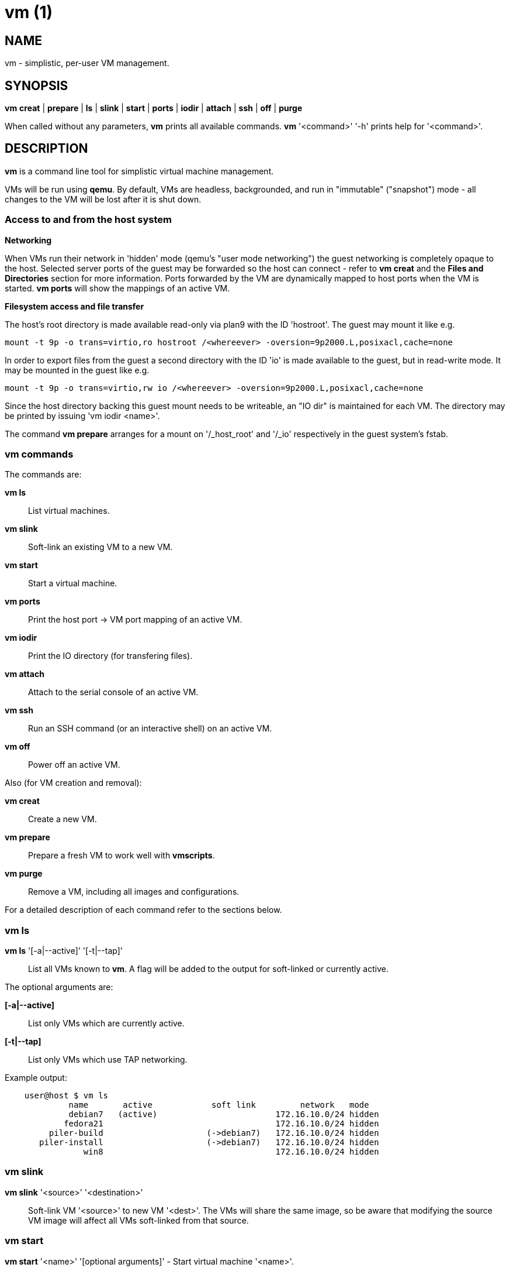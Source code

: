 = vm (1) =
:numbered!:
:toc!:

== NAME ==
vm - simplistic, per-user VM management.


== SYNOPSIS ==
*vm* *creat* | *prepare* | *ls* | *slink* | *start* | *ports* | *iodir* | *attach* | *ssh* | *off* | *purge*

When called without any parameters, *vm* prints all available commands.
*vm* '<command>' '-h' prints help for '<command>'.

== DESCRIPTION ==
*vm* is a command line tool for simplistic virtual machine management.

VMs will be run using *qemu*. By default, VMs are headless, backgrounded, and
run in "immutable" ("snapshot") mode - all changes to the VM will be lost after
it is shut down.

=== Access to and from the host system ===

*Networking*

When VMs run their network in 'hidden' mode (qemu's "user mode networking") the
guest networking is completely opaque to the host. Selected server ports of the
guest may be forwarded so the host can connect - refer to *vm creat* and
the *Files and Directories* section for more information. Ports forwarded by
the VM are dynamically mapped to host ports when the VM is started. *vm ports*
will show the mappings of an active VM.


*Filesystem access and file transfer*

The host's root directory is made available read-only via plan9 with the ID
'hostroot'.  The guest may mount it like e.g. 

  mount -t 9p -o trans=virtio,ro hostroot /<whereever> -oversion=9p2000.L,posixacl,cache=none

In order to export files from the guest a second directory with the ID 'io' is
made available to the guest, but in read-write mode. It may be mounted in the
guest like e.g.

  mount -t 9p -o trans=virtio,rw io /<whereever> -oversion=9p2000.L,posixacl,cache=none

Since the host directory backing this guest mount needs to be writeable, an "IO
dir" is maintained for each VM. The directory may be printed by issuing 'vm
iodir <name>'.

The command *vm prepare* arranges for a mount on '/_host_root' and '/_io'
respectively in the guest system's fstab.

=== vm commands ===

The commands are:

*vm ls* :: List virtual machines.

*vm slink* :: Soft-link an existing VM to a new VM. 

*vm start* :: Start a virtual machine.

*vm ports* :: Print the host port -> VM port mapping of an active VM.

*vm iodir* :: Print the IO directory (for transfering files).

*vm attach* :: Attach to the serial console of an active VM.

*vm ssh* :: Run an SSH command (or an interactive shell) on an active VM.

*vm off* :: Power off an active VM.


Also (for VM creation and removal):

*vm creat* :: Create a new VM.

*vm prepare* :: Prepare a fresh VM to work well with *vmscripts*.

*vm purge* :: Remove a VM, including all images and configurations.



For a detailed description of each command refer to the sections below.

=== vm ls ===
*vm ls* '[-a|--active]' '[-t|--tap]' :: List all VMs known to *vm*. A flag
                                        will be added to the
                                    output for soft-linked or currently active.

The optional arguments are:

*[-a|--active]* :: List only VMs which are currently active.

*[-t|--tap]* :: List only VMs which use TAP networking.

Example output:
...................
    user@host $ vm ls
             name       active            soft link         network   mode
             debian7   (active)                        172.16.10.0/24 hidden
            fedora21                                   172.16.10.0/24 hidden
         piler-build                     (->debian7)   172.16.10.0/24 hidden
       piler-install                     (->debian7)   172.16.10.0/24 hidden
                win8                                   172.16.10.0/24 hidden
...................


=== vm slink ===
*vm slink* '<source>' '<destination>' :: Soft-link VM '<source>' to new VM
'<dest>'. The VMs will share the same image, so be aware that modifying the
source VM image will affect all VMs soft-linked from that source. 


=== vm start ===
*vm start* '<name>' '[optional arguments]' -  Start virtual machine '<name>'.

*<name>* :: Name of the virtual machine to start.

The optional arguments are:

*[-f|--foreground]* :: Run in foreground. You'll be connected to the VM's
                                                                  serial line.

*[-g|--graphics]* :: Enable graphics output.

*[-w|--writeable]* :: Run in "mutable" mode. All changes to the VM will persist.

*[-n|--no-root]* :: Never ask for root password. Instead, fail if root is
                                                                    required.


=== vm ports ===
*vm ports* '<name>' :: Print the host port -> VM port mapping of active VM
'<name>'.

=== vm iodir ===
*vm iodir* '<name>' :: Print the IO directory mapping (host => guest) for VM
'<name>'. For a discussion of the IO directory please refer to the section 
*Filesystem access and file transfer* above.

=== vm attach ===
*vm attach* '<name>' :: Attach to the serial console of active VM '<name>'.

=== vm ssh ===
*vm ssh* '<name>' '[cmd]' :: Run command '[cmd]' on active VM '<name>', or an
interactive shell if '[cmd]' was omitted.


=== vm off ===
*vm off* '<name>' :: Power off active VM '<name>'.


=== vm creat ===
*vm creat* '<name>' '[<optional arguments>]' :: Create new VM '<name>'

Create a new VM.

*<name>* ::  unique identifier for this VM

Issuing *vm creat -h* will print the default values of optional arguments.

The optional arguments are:

*-d|--disk* '<path-to-image>' :: Copy pre-existing harddisk image instead of
                                 creating a new empty volume.
*-s|--disk-size* '<size>' :: Size of the harddisk volume (may be followed by
                                K, M, G or T) to be created for the new VM.
*-i|--iso* '<path-to-iso-image>' :: Path to an ISO image to use with the VM.
                                    The image will be copied.
*-M|--move* :: Move source disk image and ISO instead of copying.
*-m|--mem* '<mem-size>' :: Amount of memory (followed by M or G).
*-c|--cpus* '<nr-of-cpus>' :: Virtual CPUs count.
*-N|--net-mode* '<hidden|tap>' :: Networking mode:
                *--net-mode hidden* :: No host-visible network devices; VM
                                        ports need to be forwarded (see -p).
                                        This is the default.
                *--net-mode tap*    :: VM uses a TAP device on the host.
                                Starting the VM will require root privileges.
*-n|--net* '<internal-network>' :: VM-internal network (IP/MASK).
*-p|--ports* '<forwarded-ports>' :: List of ports forwarded to host ports in 'hidden' network mode,
                                    separated by comma (e.g.  '22,80,554')


=== vm prepare ===
*vm prepare* '<name>' :: Prepare VM '<name>' to play well with vmscripts.

This preparation should be done once after the VM was set up. It will generate
SSH keys and add those to the VM's root account, activate serial sonsole I/O
for Linux and grub (so *vm attach* will work) and provides access to the
exported host root inside the VM.


=== vm purge ===
*vm purge* '<name>' :: Remove VM '<name>', including all images and configurations.


== Files and Directories ==

*vmscripts* store all VM images (both disk and ISO) as well as the VM
configuration in a per-VM sub-directory in '~/.vmscripts/'. 

*~/.vmscripts/<name>/<name>.raw* :: The VM disk image
*~/.vmscripts/<name>/<name>.iso* :: The VM ISO (cdrom, dvd) image, if applicable.
*~/.vmscripts/<name>/<name>.cfg* :: The VM configuration, including port mappings.

== AUTHOR ==
vmscripts were written and are maintained by Thilo Alexander Fromm
(kontakt@thilo-fromm.de).

== RESOURCES ==
Github project: <https://github.com/t-lo/vmscripts>


== COPYING ==
Copyright \(C) 2015 Thilo Alexander Fromm. Relased under the terms of the
GNU GPL v3.

